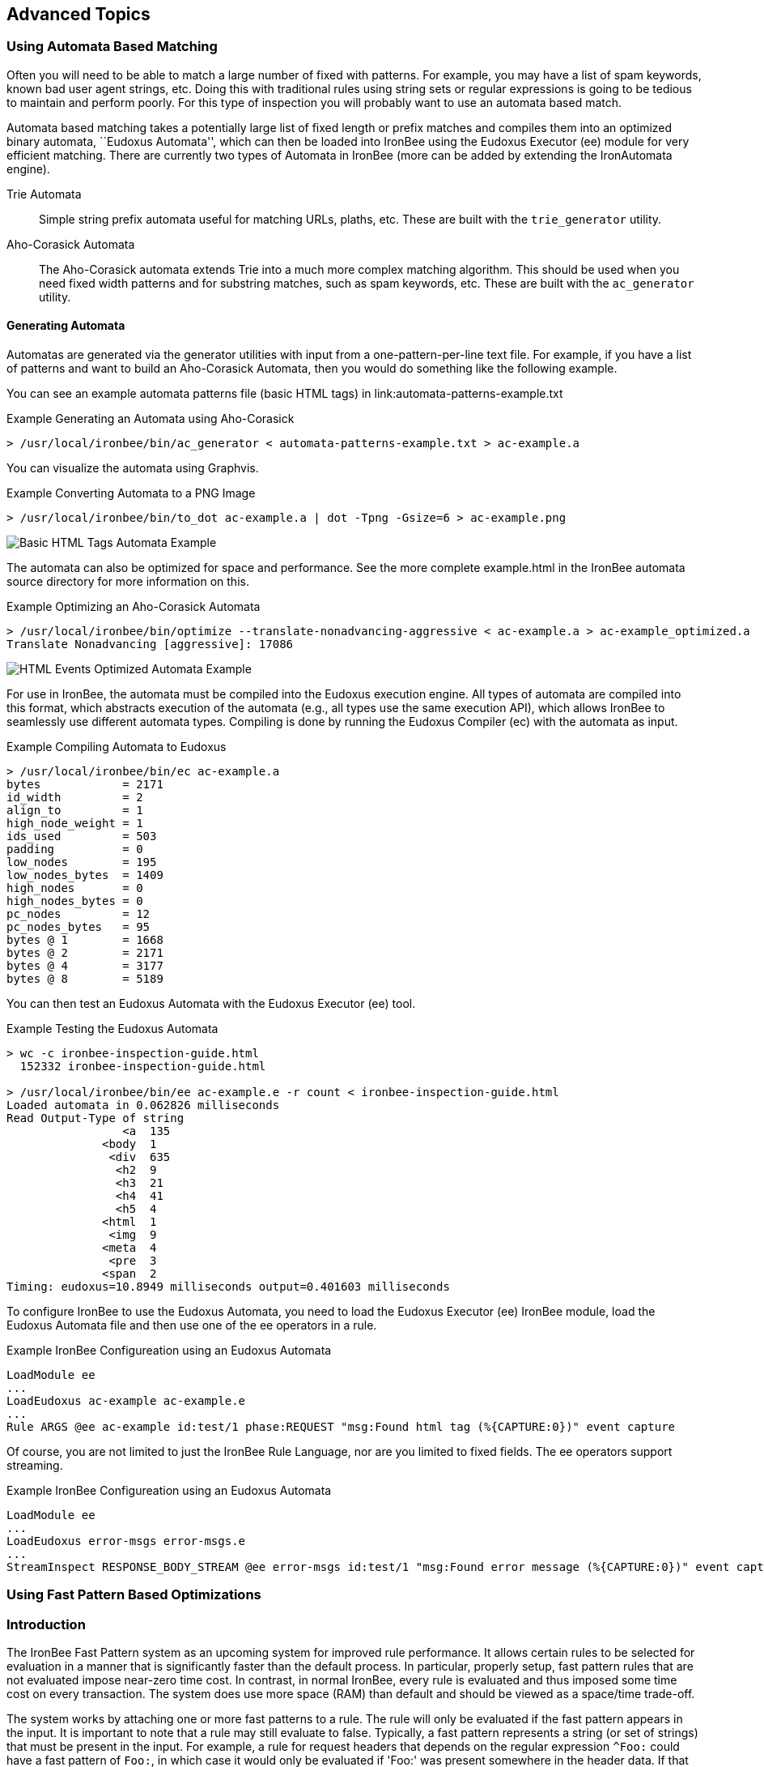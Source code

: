 == Advanced Topics

=== Using Automata Based Matching

Often you will need to be able to match a large number of fixed with patterns. For example, you may have a list of spam keywords, known bad user agent strings, etc. Doing this with traditional rules using string sets or regular expressions is going to be tedious to maintain and perform poorly. For this type of inspection you will probably want to use an automata based match.

Automata based matching takes a potentially large list of fixed length or prefix matches and compiles them into an optimized binary automata, ``Eudoxus Automata'', which can then be loaded into IronBee using the Eudoxus Executor (ee) module for very efficient matching. There are currently two types of Automata in IronBee (more can be added by extending the IronAutomata engine).

Trie Automata::
Simple string prefix automata useful for matching URLs, plaths, etc. These are built with the `trie_generator` utility.

Aho-Corasick Automata::
The Aho-Corasick automata extends Trie into a much more complex matching algorithm. This should be used when you need fixed width patterns and for substring matches, such as spam keywords, etc. These are built with the `ac_generator` utility.

==== Generating Automata

Automatas are generated via the generator utilities with input from a one-pattern-per-line text file. For example, if you have a list of patterns and want to build an Aho-Corasick Automata, then you would do something like the following example.

You can see an example automata patterns file (basic HTML tags) in link:automata-patterns-example.txt

.Example Generating an Automata using Aho-Corasick
----
> /usr/local/ironbee/bin/ac_generator < automata-patterns-example.txt > ac-example.a
----

You can visualize the automata using Graphvis.

.Example Converting Automata to a PNG Image
----
> /usr/local/ironbee/bin/to_dot ac-example.a | dot -Tpng -Gsize=6 > ac-example.png
----

image::images/ac-example.png[Basic HTML Tags Automata Example]

The automata can also be optimized for space and performance. See the more complete example.html in the IronBee automata source directory for more information on this.

.Example Optimizing an Aho-Corasick Automata
----
> /usr/local/ironbee/bin/optimize --translate-nonadvancing-aggressive < ac-example.a > ac-example_optimized.a
Translate Nonadvancing [aggressive]: 17086
----

image::images/ac-example_optimized.png[HTML Events Optimized Automata Example]

For use in IronBee, the automata must be compiled into the Eudoxus execution engine. All types of automata are compiled into this format, which abstracts execution of the automata (e.g., all types use the same execution API), which allows IronBee to seamlessly use different automata types. Compiling is done by running the Eudoxus Compiler (ec) with the automata as input.

.Example Compiling Automata to Eudoxus
----
> /usr/local/ironbee/bin/ec ac-example.a
bytes            = 2171
id_width         = 2
align_to         = 1
high_node_weight = 1
ids_used         = 503
padding          = 0
low_nodes        = 195
low_nodes_bytes  = 1409
high_nodes       = 0
high_nodes_bytes = 0
pc_nodes         = 12
pc_nodes_bytes   = 95
bytes @ 1        = 1668
bytes @ 2        = 2171
bytes @ 4        = 3177
bytes @ 8        = 5189
----

You can then test an Eudoxus Automata with the Eudoxus Executor (ee) tool.

.Example Testing the Eudoxus Automata
----
> wc -c ironbee-inspection-guide.html
  152332 ironbee-inspection-guide.html

> /usr/local/ironbee/bin/ee ac-example.e -r count < ironbee-inspection-guide.html
Loaded automata in 0.062826 milliseconds
Read Output-Type of string
                 <a  135
              <body  1
               <div  635
                <h2  9
                <h3  21
                <h4  41
                <h5  4
              <html  1
               <img  9
              <meta  4
               <pre  3
              <span  2
Timing: eudoxus=10.8949 milliseconds output=0.401603 milliseconds
----

To configure IronBee to use the Eudoxus Automata, you need to load the Eudoxus Executor (ee) IronBee module, load the Eudoxus Automata file and then use one of the ee operators in a rule.

.Example IronBee Configureation using an Eudoxus Automata
----
LoadModule ee
...
LoadEudoxus ac-example ac-example.e
...
Rule ARGS @ee ac-example id:test/1 phase:REQUEST "msg:Found html tag (%{CAPTURE:0})" event capture
----

Of course, you are not limited to just the IronBee Rule Language, nor are you limited to fixed fields. The ee operators support streaming.

.Example IronBee Configureation using an Eudoxus Automata
----
LoadModule ee
...
LoadEudoxus error-msgs error-msgs.e
...
StreamInspect RESPONSE_BODY_STREAM @ee error-msgs id:test/1 "msg:Found error message (%{CAPTURE:0})" event capture
----

=== Using Fast Pattern Based Optimizations

=== Introduction

The IronBee Fast Pattern system as an upcoming system for improved rule performance.  It allows certain rules to be selected for evaluation in a manner that is significantly faster than the default process.  In particular, properly setup, fast pattern rules that are not evaluated impose near-zero time cost.  In contrast, in normal IronBee, every rule is evaluated and thus imposed some time cost on every transaction.  The system does use more space (RAM) than default and should be viewed as a space/time trade-off.

The system works by attaching one or more fast patterns to a rule.  The rule will only be evaluated if the fast pattern appears in the input.  It is important to note that a rule may still evaluate to false.  Typically, a fast pattern represents a string (or set of strings) that must be present in the input.  For example, a rule for request headers that depends on the regular expression `^Foo:` could have a fast pattern of `Foo:`, in which case it would only be evaluated if 'Foo:' was present somewhere in the header data.  If that occurrence was `Content-Type: Foo:`, then the rule would evaluate to false as the regexp would not match.

An important constraint on fast pattern rules is that the order they execute in is not guaranteed.  Thus, any rule that depends on another rule in the same phase or that is depended on by another rule in the same phase should not use fast patterns.  The final constraint is that fast patterns do not work well with transformations.

Internally, all fast patterns for a phase are compiled into an IronAutomata automata.  At each phase, the automata is executed and searches for the patterns as substrings in the input.  For any patterns found, the associated rules are then evaluated.

=== Fast Pattern Syntax

The fast pattern syntax is that of the IronAutomata Aho-Corasick patterns.  The syntax, unlike regular expressions, only allows fixed width expressions.  It provides operators for escaping, e.g., `\e` for escape, and for character sets, e.g., `\l` for any lower case character.  For the latest syntax, run `ac_generator --help` from IronAutomata.  The result as of this writing is:

----
Patterns provide a variety of fixed width operators that are shortcuts for
a byte or span of bytes.  E.g., "foo\dbar" is a pattern for "foo0bar",
"foo1bar", ..., "foo9bar".

Single Shortcuts:
- \\ -- Backslash.
- \t -- Horizontal tab.
- \v -- Vertical tab.
- \n -- New line
- \r -- Carriage return.
- \f -- Form feed.
- \0 -- Null.
- \e -- Escape.

Parameterized Single Shortcuts:
- \^X -- Control character, where X is A-Z, [, \, ], ^, _, or ?.
- \xXX -- Byte XX in hex.
- \iX -- Match lower case of X and upper case of X where X is A-Za-z.

Multiple Shortcuts:
- \d -- Digit -- 0-9
- \D -- Non-Digit -- all but 0-9
- \h -- Hexadecimal digit -- A-Fa-f0-9
- \w -- Word Character -- A-Za-z0-9
- \W -- Non-Word Character -- All but A-Za-z0-9
- \a -- Alphabetic character -- A-Za-z
- \l -- Lowercase letters -- a-z
- \u -- Uppercase letters -- A-Z
- \s -- White space -- space, \t\r\n\v\f
- \S -- Non-white space -- All but space, \t\r\n\v\f
- \$ -- End of line -- \r\f
- \p -- Printable character, ASCII hex 20 through 7E.
- \. -- Any character.

Union Shortcuts:
- [...] -- Union of all shortcuts inside brackets.  Hyphens are treated
           differently in unions.  A hyphen must either appear at the
           beginning of the union or as part of a range A-B where A < B.
           A and B may be single shortcuts.  An initial hyphen indicates
           that a hyphen should be part of the union.
- [^...] -- As above, but negated.
----

=== Using Fast Patterns

**Step 1**: Add `fast:` modifiers to your rules.

Look for rules that require a certain substring in order to be meaningful.  Add `fast:substring` to those rules.  For more advanced use, specify AC patterns (see previous section).  For example, to require `foo` in a case insensitive manner, use `fast:\if\io\io`.

If there is no single required substring but instead a small number of alternatives, you can use multiple fast modifiers.  E.g., for a regular expression `foo|bar`, consider `fast:foo fast:bar`.

See the next section for a way to largely automate this task.

**Step 2**: Build the automata.

In order for IronBee to take advantage of fast modifiers, it needs the corresponding automata.  This automata is an IronAutomata Eudoxus file with specific metadata.  The easiest way to build it is to run `fast/build.rb` (currently this must be run in the *object tree* `fast` directory) with a single argument specifying the rules file.  It will generate a bunch of build artifacts, including a `.e` file suitable for loading into IronBee.  The script will work with Waggle rule files as well so long as they end in `.lua` or `.waggle` and the `ruby-lua` gem is installed.

Note that you must be run `build.rb` on a platform of the same endianness as where you intend to run IronBee.

Here is an example run:

----
obj/fast> ../../ironbee/fast/build.rb test.txt
Extracting rules from test.txt to test.txt.manifest
  .../fast/extract.rb
Generating AC automata from test.txt.manifest to test.txt.automata
  ./generate
Optimizing automata from test.txt.automata to test.txt.optimized
  ../automata/bin/optimize --translate-nonadvancing-structural
Translate Nonadvancing [structural]: 6
Compiling optimized from test.txt.optimized to test.txt.e
  ../automata/bin/ec -i test.txt.automata -o test.txt.e -h 0.5
bytes            = 1993
id_width         = 2
align_to         = 1
high_node_weight = 0.5
ids_used         = 489
padding          = 0
low_nodes        = 177
low_nodes_bytes  = 1361
high_nodes       = 1
high_nodes_bytes = 77
pc_nodes         = 2
pc_nodes_bytes   = 16
bytes @ 1        = 1504
bytes @ 2        = 1993
bytes @ 4        = 2971
bytes @ 8        = 4927
----

During this run the following files were created:

- `test.txt.manifest`: The patterns and rule ids.  Human readable.
- `test.txt.automata`: The initial automata.  This automata can be viewed as a GraphViz dot file via `automata/bin/to_dot`.
- `test.txt.optimized`: The automata after some optimizations.  This automata can also be viewed via `to_dot` but may be more confusing.
- `test.txt.e`: The result of compiling `test.txt.optimized` via the Eudoxus Compiler (`ec`).  This file is what you will load into IronBee.

Note that `bytes = 1993` line.  This line shows the space (RAM) cost of using fast patterns over normal IronBee.

**Step 3**: Tell IronBee about the automata.

IronBee must be told to use the fast pattern system and about the automata you built in step 2.  Make sure you load the `fast` module.  Then use the `FastAutomata` directive to provide the path to the `.e` file you built in step 2.

At present, you should use a single automata built from every fast pattern rule, regardless of phase or context.  The fast pattern system will filter the results of the automata execution to only evaluate rules appropriate to the current context and phase.  The current assumption is that a single automata plus filtering is better choice in terms of space and time than per-context/phase automata.  This assumption may be incorrect or such usage may be too onerous to users.  As such, this behavior may change in the future.

=== Automating the Process

There is a script, `fast/suggest.rb` which takes rules on standard in and outputs the rules to standout with additional comments suggesting fast patterns based on regular expressions in the rule.  It requires the `regexp_parser` gem which can be installed via `gem install regexp_parser`.

Comments will generally be of the form:

----
# FAST RE: ...
# FAST Suggest: ...
# FAST Result Table:
# FAST ...
----

Followed by the rule the comments apply to.

Result tables will only be displayed for certain regular expressions (see below).

The RE comment will display the regular expression of the rule that the suggestion and result table apply to.  Rules containing multiple regular expressions will have multiple comment sets.

The Suggest comment display what it believes is the best fast pattern settings for that regular expression.  In most cases, you should check the suggestion for sanity and then copy the modifiers to the rule.

The Result table displays the complete set of suggestions that the suggestion code found.  It is formatted as a boolean expression.  Each line is a ANDed clause of patterns and all the lines are joined together with OR.  The fast system evaluates a rule if any of the fast patterns for that rule are found.  As such, there is no way to specify the AND relationship.  As such, to generate fast patterns for the rule, a single pattern from each line needs to be chosen and added as a fast modifier.  The Suggest line is simply one such choice that the suggestion code believes is the best.

Suggest can also be used with Lua/Waggle rules.  Pass `--lua` in as an argument to `suggest.rb`.  It can also be used directly with regexps: pass `--rx` in as an argument and provide one regexp per line on stdin.

==== Suggestions

It is important to check the suggestions for sanity for two reasons.  First, this code is in an early state and may get things wrong.  Second, if your regular expression is incorrect, this may be obvious in the patterns.  For example, consider the regular expression:

----
HeaderName:\s*Value1|Value2
----

The comments are:

----
# FAST RE: HeaderName:\s*Value1|Value2
# FAST Suggest: "fast:HeaderName:" "fast:Value2"
# FAST Result Table:
# FAST ( Value1 AND HeaderName: ) OR
# FAST ( Value2 )
----

The lack of Value1 in the suggestion suggests something is awry.  Further investigation reveals the problem: the regular expression is equivalent to

----
(?:HeaderName:\s*Value1)|(?:Value2)
----

instead of the intended

----
HeaderName:\s*(?:Value1|Value2)
----

Correcting it changes the comment to:

----
# FAST RE: HeaderName:\s*(?:Value1|Value2)
# FAST Suggest: "fast:HeaderName:"
# FAST Result Table:
# FAST ( Value1 AND HeaderName: ) OR
# FAST ( Value2 AND HeaderName: )
----

A much more reasonable suggestion and table.

==== RX Mode

The suggest.rb script can be run as `suggest.rb --rx` in which case each line is treated as a single regular expression (in normal mode, the input is treated as a rules file).  This mode can be useful for development and debugging.

==== Exceptions

In addition to the comments described above, you may see

----
# FAST Exception: ...
----

comments.  These either indicate a bug in the suggestion code or a known limitation.  Please report them to the author.

==== Why no comments?

Some rules that contain regular expressions will not receive comments.  There are three major reasons for this:

1. The rule already has a fast modifier.
2. The rule has a transformation modifier, `t:`.  At present, the fast system has no support for transformations.
3. The suggestion code could not find a reasonable fast pattern for the regexp.  Very short patterns may not be worthwhile and are not suggested.  If any row of the result table contains only such short patterns, then there is no suggestion.

==== Hard Limitations

The suggestion code understands a large portion of regular expressions.  However, there are a few notable limitations.  Some of these are due to limitations in the third party regular expression parser.  Others may be solved in the future.  See `re_to_ac.rb` for details.

- \cX is not supported for X non-alpha.
- Only the i option is supported.
- No unicode support.
- Many pcre specific features are not supported.
- Back references are not supported.
- Stacked quantifiers, e.g., `x{2}{3}`, will result in suboptimal patterns.  Add non-capturing groups to fix, e.g., `(?:x{2}){3}`.

==== Soft Limitations

The suggestion code can handle quantifiers and alternations, but can have poor results in certain combinations.  This behavior is due to a fundamental mismatch between the fixed width nature of AC patterns and the variable width nature of quantifiers and alternations.

Expressions with many alternations will be ignored, e.g., `a|b|c|d|e|f|g`.

Expressions with many repetitions will be treated as having fewer, e.g., `a{1000}` will be treated as shorter, e.g., `a{10}`.

Expressions quantifying alterations may result in ridiculous result tables, e.g., `(a|b){100}` is highly inadvisable.

Try to avoid combining quantifiers with high minimums and alternations.  When using alternations, try to pull common parts out.  For example, use `foo(?:bar|baz)` instead of `foobar|foobaz`.

==== To Learn More

To learn more, including an overview of how the suggestion code works, look at the comments and code in `re_to_ac.rb`.

=== Advanced Usage

Advanced users may want to tune their automata further.  Additional optimizations can be attempted and different space/time tradeoffs taken.  Users should be familiar with IronAutomata and the options available, especially high node weight in `ec`.  The initial automata can be generated from the manifest via the `fast/generate`.  That automata can then be optimized and compiled in whatever manner desired so long as an equivalent Eudoxus automata is the end result.

=== Performance Notes

The underlying automata should execute in `O(n)` time where `n` is the size of the transaction data.  Given an automata execution that results in `k` rules, an additional `O(k)` time is needed to filter the rules down to the `k' <= k` rules appropriate to the phase and context.  Finally, `O(k')` time is needed to evaluate and potentially execute the rules.  In contrast, default IronBee uses `O(m)` time (where `m` is the number of rules in the current phase and context) to select, evaluate, and execute rules.  Thus fast pattern rules provide an advantage where `m` is large and `k` is small.  Such a situation occurs when there are many specific rules.  If you have a small rule set, or most of your rules are very general, default IronBee is likely the better choice.
